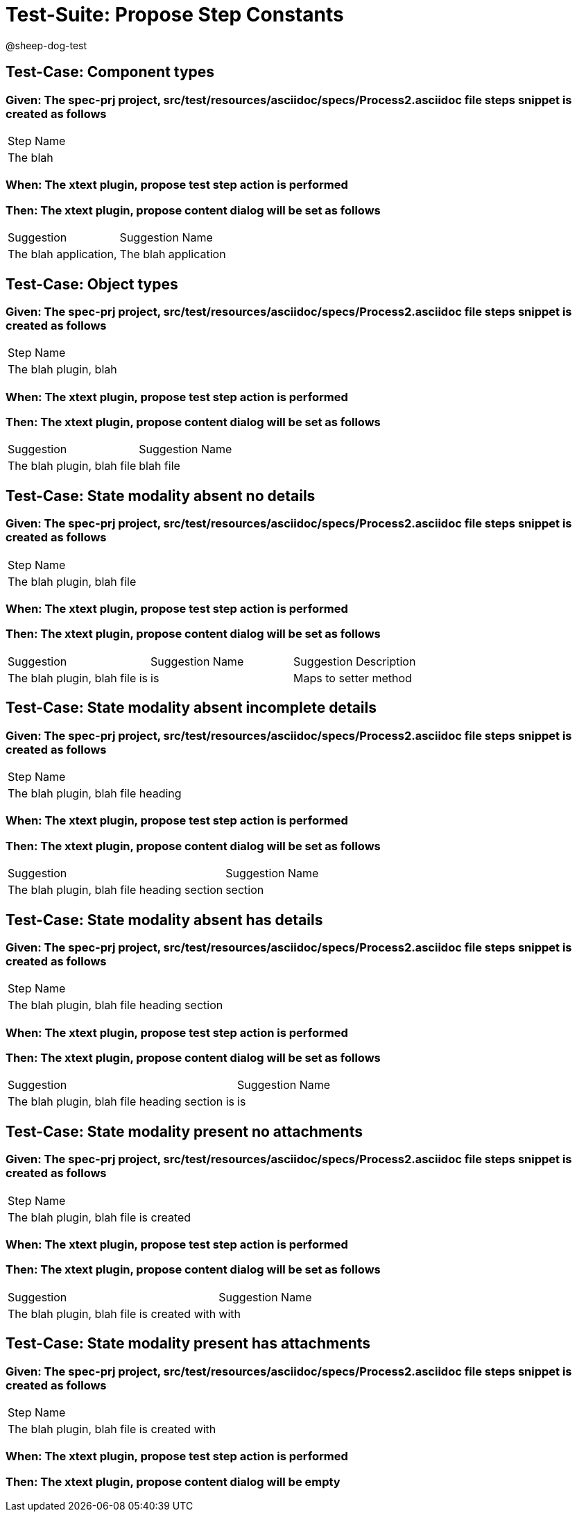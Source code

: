 = Test-Suite: Propose Step Constants

@sheep-dog-test

== Test-Case: Component types

=== Given: The spec-prj project, src/test/resources/asciidoc/specs/Process2.asciidoc file steps snippet is created as follows

|===
| Step Name
| The blah 
|===

=== When: The xtext plugin, propose test step action is performed

=== Then: The xtext plugin, propose content dialog will be set as follows

|===
| Suggestion            | Suggestion Name     
| The blah application, | The blah application
|===

== Test-Case: Object types

=== Given: The spec-prj project, src/test/resources/asciidoc/specs/Process2.asciidoc file steps snippet is created as follows

|===
| Step Name            
| The blah plugin, blah
|===

=== When: The xtext plugin, propose test step action is performed

=== Then: The xtext plugin, propose content dialog will be set as follows

|===
| Suggestion                 | Suggestion Name
| The blah plugin, blah file | blah file      
|===

== Test-Case: State modality absent no details

=== Given: The spec-prj project, src/test/resources/asciidoc/specs/Process2.asciidoc file steps snippet is created as follows

|===
| Step Name                 
| The blah plugin, blah file
|===

=== When: The xtext plugin, propose test step action is performed

=== Then: The xtext plugin, propose content dialog will be set as follows

|===
| Suggestion                    | Suggestion Name | Suggestion Description
| The blah plugin, blah file is | is              | Maps to setter method 
|===

== Test-Case: State modality absent incomplete details

=== Given: The spec-prj project, src/test/resources/asciidoc/specs/Process2.asciidoc file steps snippet is created as follows

|===
| Step Name                         
| The blah plugin, blah file heading
|===

=== When: The xtext plugin, propose test step action is performed

=== Then: The xtext plugin, propose content dialog will be set as follows

|===
| Suggestion                                 | Suggestion Name
| The blah plugin, blah file heading section | section        
|===

== Test-Case: State modality absent has details

=== Given: The spec-prj project, src/test/resources/asciidoc/specs/Process2.asciidoc file steps snippet is created as follows

|===
| Step Name                                 
| The blah plugin, blah file heading section
|===

=== When: The xtext plugin, propose test step action is performed

=== Then: The xtext plugin, propose content dialog will be set as follows

|===
| Suggestion                                    | Suggestion Name
| The blah plugin, blah file heading section is | is             
|===

== Test-Case: State modality present no attachments

=== Given: The spec-prj project, src/test/resources/asciidoc/specs/Process2.asciidoc file steps snippet is created as follows

|===
| Step Name                            
| The blah plugin, blah file is created
|===

=== When: The xtext plugin, propose test step action is performed

=== Then: The xtext plugin, propose content dialog will be set as follows

|===
| Suggestion                                 | Suggestion Name
| The blah plugin, blah file is created with | with           
|===

== Test-Case: State modality present has attachments

=== Given: The spec-prj project, src/test/resources/asciidoc/specs/Process2.asciidoc file steps snippet is created as follows

|===
| Step Name                                 
| The blah plugin, blah file is created with
|===

=== When: The xtext plugin, propose test step action is performed

=== Then: The xtext plugin, propose content dialog will be empty

